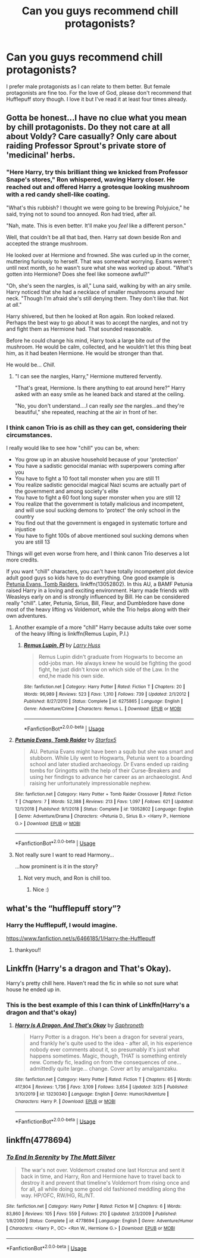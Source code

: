 #+TITLE: Can you guys recommend chill protagonists?

* Can you guys recommend chill protagonists?
:PROPERTIES:
:Author: receding_hairline
:Score: 29
:DateUnix: 1585885683.0
:DateShort: 2020-Apr-03
:FlairText: Request
:END:
I prefer male protagonists as I can relate to them better. But female protagonists are fine too. For the love of God, please don't recommend that Hufflepuff story though. I love it but I've read it at least four times already.


** Gotta be honest...I have no clue what you mean by chill protagonists. Do they not care at all about Voldy? Care casually? Only care about raiding Professor Sprout's private store of 'medicinal' herbs.
:PROPERTIES:
:Author: PetrificusSomewhatus
:Score: 12
:DateUnix: 1585887979.0
:DateShort: 2020-Apr-03
:END:

*** "Here Harry, try this brilliant thing we knicked from Professor Snape's stores," Ron whispered, waving Harry closer. He reached out and offered Harry a grotesque looking mushroom with a red candy shell-like coating.

"What's this rubbish? I thought we were going to be brewing Polyjuice," he said, trying not to sound too annoyed. Ron had tried, after all.

"Nah, mate. This is even better. It'll make you /feel/ like a different person."

Well, that couldn't be all that bad, then. Harry sat down beside Ron and accepted the strange mushroom.

He looked over at Hermione and frowned. She was curled up in the corner, muttering furiously to herself. That was somewhat worrying. Exams weren't until next month, so he wasn't sure what she was worked up about. "What's gotten into Hermione? Does she feel like someone awful?"

"Oh, she's seen the nargles, is all," Luna said, walking by with an airy smile. Harry noticed that she had a necklace of smaller mushrooms around her neck. "Though I'm afraid she's still denying them. They don't like that. Not at /all/."

Harry shivered, but then he looked at Ron again. Ron looked relaxed. Perhaps the best way to go about it was to accept the nargles, and not try and fight them as Hermione had. That sounded reasonable.

Before he could change his mind, Harry took a large bite out of the mushroom. He would be calm, collected, and he wouldn't let this thing beat him, as it had beaten Hermione. He would be stronger than that.

He would be... /Chill/.
:PROPERTIES:
:Author: orololoro
:Score: 27
:DateUnix: 1585899391.0
:DateShort: 2020-Apr-03
:END:

**** "I can see the nargles, Harry," Hermione muttered fervently.

"That's great, Hermione. Is there anything to eat around here?" Harry asked with an easy smile as he leaned back and stared at the ceiling.

"No, you don't understand....I can really /see/ the nargles...and they're beautiful," she repeated, reaching at the air in front of her.
:PROPERTIES:
:Author: PetrificusSomewhatus
:Score: 7
:DateUnix: 1585935165.0
:DateShort: 2020-Apr-03
:END:


*** I think canon Trio is as chill as they can get, considering their circumstances.

I really would like to see how "chill" you can be, when:

- You grow up in an abusive household because of your 'protection'
- You have a sadistic genocidal maniac with superpowers coming after you
- You have to fight a 10 foot tall monster when you are still 11
- You realize sadistic genocidal magical Nazi scums are actually part of the government and among society's elite
- You have to fight a 60 foot long super monster when you are still 12
- You realize that the government is totally malicious and incompetent, and will use soul sucking demons to 'protect' the only school in the country
- You find out that the government is engaged in systematic torture and injustice
- You have to fight 100s of above mentioned soul sucking demons when you are still 13

Things will get even worse from here, and I think canon Trio deserves a lot more credits.

If you want "chill" characters, you can't have totally incompetent plot device adult good guys so kids have to do everything. One good example is [[https://www.fanfiction.net/s/13052802/1/Petunia-Evans-Tomb-Raider][Petunia Evans, Tomb Raiders]], linkffn(13052802). In this AU, a BAMF Petunia raised Harry in a loving and exciting environment. Harry made friends with Weasleys early on and is strongly influenced by Bill. He can be considered really "chill". Later, Petunia, Sirius, Bill, Fleur, and Dumbledore have done most of the heavy lifting vs Voldemort, while the Trio helps along with their own adventures.
:PROPERTIES:
:Author: InquisitorCOC
:Score: 5
:DateUnix: 1585924593.0
:DateShort: 2020-Apr-03
:END:

**** Another example of a more "chill" Harry because adults take over some of the heavy lifting is linkffn(Remus Lupin, P.I.)
:PROPERTIES:
:Author: bgottfried91
:Score: 2
:DateUnix: 1585950031.0
:DateShort: 2020-Apr-04
:END:

***** [[https://www.fanfiction.net/s/6275865/1/][*/Remus Lupin, PI/*]] by [[https://www.fanfiction.net/u/2062884/Larry-Huss][/Larry Huss/]]

#+begin_quote
  Remus Lupin didn't graduate from Hogwarts to become an odd-jobs man. He always knew he would be fighting the good fight, he just didn't know on which side of the Law. In the end,he made his own side.
#+end_quote

^{/Site/:} ^{fanfiction.net} ^{*|*} ^{/Category/:} ^{Harry} ^{Potter} ^{*|*} ^{/Rated/:} ^{Fiction} ^{T} ^{*|*} ^{/Chapters/:} ^{20} ^{*|*} ^{/Words/:} ^{96,989} ^{*|*} ^{/Reviews/:} ^{523} ^{*|*} ^{/Favs/:} ^{1,310} ^{*|*} ^{/Follows/:} ^{739} ^{*|*} ^{/Updated/:} ^{2/1/2012} ^{*|*} ^{/Published/:} ^{8/27/2010} ^{*|*} ^{/Status/:} ^{Complete} ^{*|*} ^{/id/:} ^{6275865} ^{*|*} ^{/Language/:} ^{English} ^{*|*} ^{/Genre/:} ^{Adventure/Crime} ^{*|*} ^{/Characters/:} ^{Remus} ^{L.} ^{*|*} ^{/Download/:} ^{[[http://www.ff2ebook.com/old/ffn-bot/index.php?id=6275865&source=ff&filetype=epub][EPUB]]} ^{or} ^{[[http://www.ff2ebook.com/old/ffn-bot/index.php?id=6275865&source=ff&filetype=mobi][MOBI]]}

--------------

*FanfictionBot*^{2.0.0-beta} | [[https://github.com/tusing/reddit-ffn-bot/wiki/Usage][Usage]]
:PROPERTIES:
:Author: FanfictionBot
:Score: 1
:DateUnix: 1585950053.0
:DateShort: 2020-Apr-04
:END:


**** [[https://www.fanfiction.net/s/13052802/1/][*/Petunia Evans, Tomb Raider/*]] by [[https://www.fanfiction.net/u/2548648/Starfox5][/Starfox5/]]

#+begin_quote
  AU. Petunia Evans might have been a squib but she was smart and stubborn. While Lily went to Hogwarts, Petunia went to a boarding school and later studied archaeology. Dr Evans ended up raiding tombs for Gringotts with the help of their Curse-Breakers and using her findings to advance her career as an archaeologist. And raising her unfortunately impressionable nephew.
#+end_quote

^{/Site/:} ^{fanfiction.net} ^{*|*} ^{/Category/:} ^{Harry} ^{Potter} ^{+} ^{Tomb} ^{Raider} ^{Crossover} ^{*|*} ^{/Rated/:} ^{Fiction} ^{T} ^{*|*} ^{/Chapters/:} ^{7} ^{*|*} ^{/Words/:} ^{52,388} ^{*|*} ^{/Reviews/:} ^{213} ^{*|*} ^{/Favs/:} ^{1,097} ^{*|*} ^{/Follows/:} ^{621} ^{*|*} ^{/Updated/:} ^{12/1/2018} ^{*|*} ^{/Published/:} ^{9/1/2018} ^{*|*} ^{/Status/:} ^{Complete} ^{*|*} ^{/id/:} ^{13052802} ^{*|*} ^{/Language/:} ^{English} ^{*|*} ^{/Genre/:} ^{Adventure/Drama} ^{*|*} ^{/Characters/:} ^{<Petunia} ^{D.,} ^{Sirius} ^{B.>} ^{<Harry} ^{P.,} ^{Hermione} ^{G.>} ^{*|*} ^{/Download/:} ^{[[http://www.ff2ebook.com/old/ffn-bot/index.php?id=13052802&source=ff&filetype=epub][EPUB]]} ^{or} ^{[[http://www.ff2ebook.com/old/ffn-bot/index.php?id=13052802&source=ff&filetype=mobi][MOBI]]}

--------------

*FanfictionBot*^{2.0.0-beta} | [[https://github.com/tusing/reddit-ffn-bot/wiki/Usage][Usage]]
:PROPERTIES:
:Author: FanfictionBot
:Score: 1
:DateUnix: 1585924606.0
:DateShort: 2020-Apr-03
:END:


**** Not really sure I want to read Harmony...

...how prominent is it in the story?
:PROPERTIES:
:Author: dark_case123
:Score: 1
:DateUnix: 1585935400.0
:DateShort: 2020-Apr-03
:END:

***** Not very much, and Ron is chill too.
:PROPERTIES:
:Author: InquisitorCOC
:Score: 2
:DateUnix: 1585935633.0
:DateShort: 2020-Apr-03
:END:

****** Nice :)
:PROPERTIES:
:Author: dark_case123
:Score: 1
:DateUnix: 1585935650.0
:DateShort: 2020-Apr-03
:END:


** what's the “hufflepuff story”?
:PROPERTIES:
:Author: nataliefwrites
:Score: 6
:DateUnix: 1585905605.0
:DateShort: 2020-Apr-03
:END:

*** Harry the Hufflepuff, I would imagine.

[[https://www.fanfiction.net/s/6466185/1/Harry-the-Hufflepuff]]
:PROPERTIES:
:Author: Avalon1632
:Score: 8
:DateUnix: 1585908909.0
:DateShort: 2020-Apr-03
:END:

**** thankyou!!
:PROPERTIES:
:Author: nataliefwrites
:Score: 1
:DateUnix: 1585908957.0
:DateShort: 2020-Apr-03
:END:


** Linkffn (Harry's a dragon and That's Okay).

Harry's pretty chill here. Haven't read the fic in while so not sure what house he ended up in.
:PROPERTIES:
:Author: innominate_anonymous
:Score: 6
:DateUnix: 1585920987.0
:DateShort: 2020-Apr-03
:END:

*** This is the best example of this I can think of Linkffn(Harry's a dragon and that's okay)
:PROPERTIES:
:Author: tequilanoodles
:Score: 5
:DateUnix: 1585932629.0
:DateShort: 2020-Apr-03
:END:

**** [[https://www.fanfiction.net/s/13230340/1/][*/Harry Is A Dragon, And That's Okay/*]] by [[https://www.fanfiction.net/u/2996114/Saphroneth][/Saphroneth/]]

#+begin_quote
  Harry Potter is a dragon. He's been a dragon for several years, and frankly he's quite used to the idea - after all, in his experience nobody ever comments about it, so presumably it's just what happens sometimes. Magic, though, THAT is something entirely new. Comedy fic, leading on from the consequences of one... admittedly quite large... change. Cover art by amalgamzaku.
#+end_quote

^{/Site/:} ^{fanfiction.net} ^{*|*} ^{/Category/:} ^{Harry} ^{Potter} ^{*|*} ^{/Rated/:} ^{Fiction} ^{T} ^{*|*} ^{/Chapters/:} ^{65} ^{*|*} ^{/Words/:} ^{417,904} ^{*|*} ^{/Reviews/:} ^{1,736} ^{*|*} ^{/Favs/:} ^{3,109} ^{*|*} ^{/Follows/:} ^{3,654} ^{*|*} ^{/Updated/:} ^{3/25} ^{*|*} ^{/Published/:} ^{3/10/2019} ^{*|*} ^{/id/:} ^{13230340} ^{*|*} ^{/Language/:} ^{English} ^{*|*} ^{/Genre/:} ^{Humor/Adventure} ^{*|*} ^{/Characters/:} ^{Harry} ^{P.} ^{*|*} ^{/Download/:} ^{[[http://www.ff2ebook.com/old/ffn-bot/index.php?id=13230340&source=ff&filetype=epub][EPUB]]} ^{or} ^{[[http://www.ff2ebook.com/old/ffn-bot/index.php?id=13230340&source=ff&filetype=mobi][MOBI]]}

--------------

*FanfictionBot*^{2.0.0-beta} | [[https://github.com/tusing/reddit-ffn-bot/wiki/Usage][Usage]]
:PROPERTIES:
:Author: FanfictionBot
:Score: 1
:DateUnix: 1585932644.0
:DateShort: 2020-Apr-03
:END:


** linkffn(4778694)
:PROPERTIES:
:Author: Meandering_Fox
:Score: 0
:DateUnix: 1585904436.0
:DateShort: 2020-Apr-03
:END:

*** [[https://www.fanfiction.net/s/4778694/1/][*/To End In Serenity/*]] by [[https://www.fanfiction.net/u/1490083/The-Matt-Silver][/The Matt Silver/]]

#+begin_quote
  The war's not over. Voldemort created one last Horcrux and sent it back in time, and Harry, Ron and Hermione have to travel back to destroy it and prevent that timeline's Voldemort from rising once and for all, all while doing some good old fashioned meddling along the way. HP/OFC, RW/HG, RL/NT.
#+end_quote

^{/Site/:} ^{fanfiction.net} ^{*|*} ^{/Category/:} ^{Harry} ^{Potter} ^{*|*} ^{/Rated/:} ^{Fiction} ^{M} ^{*|*} ^{/Chapters/:} ^{6} ^{*|*} ^{/Words/:} ^{83,860} ^{*|*} ^{/Reviews/:} ^{105} ^{*|*} ^{/Favs/:} ^{559} ^{*|*} ^{/Follows/:} ^{210} ^{*|*} ^{/Updated/:} ^{2/3/2009} ^{*|*} ^{/Published/:} ^{1/8/2009} ^{*|*} ^{/Status/:} ^{Complete} ^{*|*} ^{/id/:} ^{4778694} ^{*|*} ^{/Language/:} ^{English} ^{*|*} ^{/Genre/:} ^{Adventure/Humor} ^{*|*} ^{/Characters/:} ^{<Harry} ^{P.,} ^{OC>} ^{<Ron} ^{W.,} ^{Hermione} ^{G.>} ^{*|*} ^{/Download/:} ^{[[http://www.ff2ebook.com/old/ffn-bot/index.php?id=4778694&source=ff&filetype=epub][EPUB]]} ^{or} ^{[[http://www.ff2ebook.com/old/ffn-bot/index.php?id=4778694&source=ff&filetype=mobi][MOBI]]}

--------------

*FanfictionBot*^{2.0.0-beta} | [[https://github.com/tusing/reddit-ffn-bot/wiki/Usage][Usage]]
:PROPERTIES:
:Author: FanfictionBot
:Score: 1
:DateUnix: 1585904449.0
:DateShort: 2020-Apr-03
:END:
